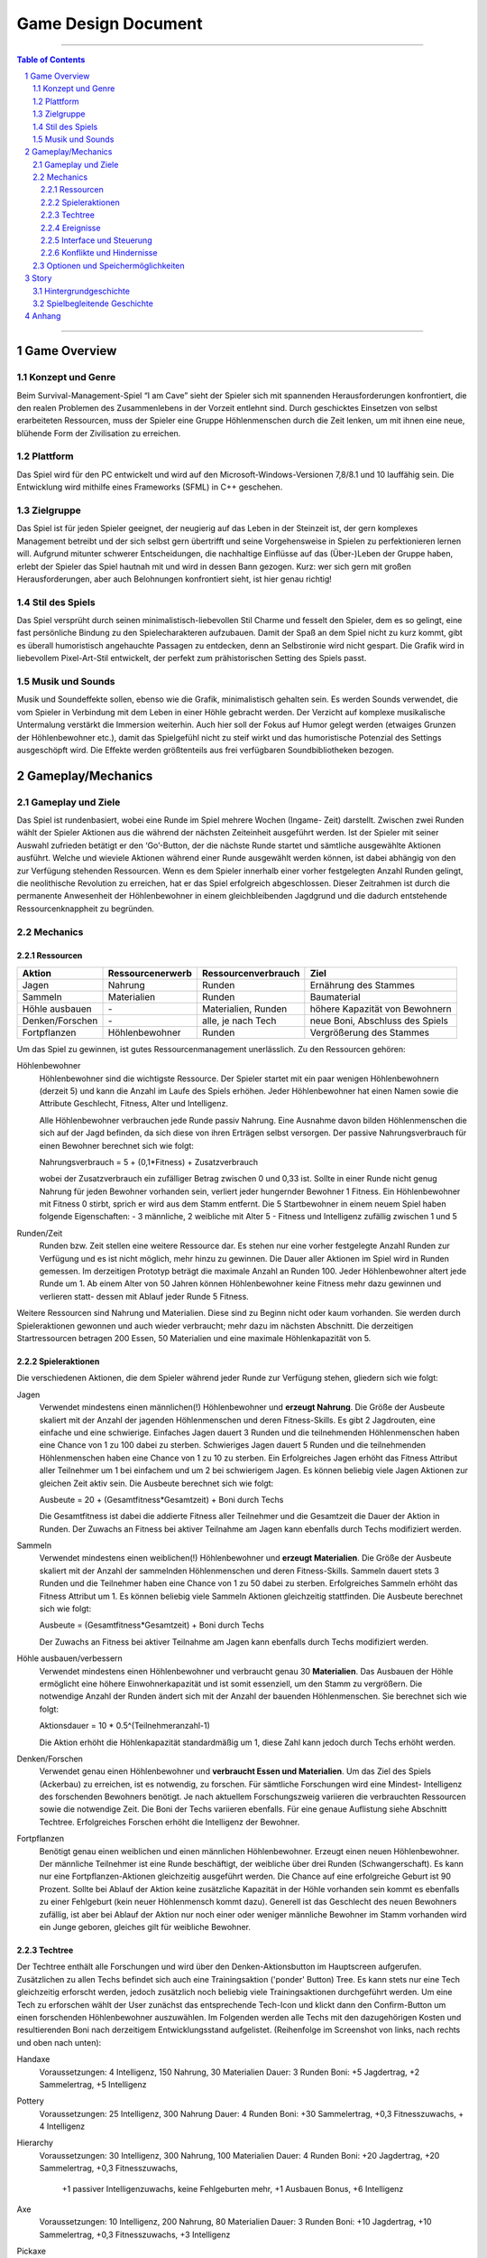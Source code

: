 .. _Game Design Document:

Game Design Document
====================

.. image:: img/iamcavelogo.png
    :align: center
    :alt: IAmCave logo

--------------------

.. sectnum::

.. contents:: Table of Contents

--------------------

Game Overview
-------------

Konzept und Genre
^^^^^^^^^^^^^^^^^

Beim Survival-Management-Spiel “I am Cave” sieht der Spieler sich mit spannenden
Herausforderungen konfrontiert, die den realen Problemen des Zusammenlebens in
der Vorzeit entlehnt sind. Durch geschicktes Einsetzen von selbst erarbeiteten
Ressourcen, muss der Spieler eine Gruppe Höhlenmenschen durch die Zeit lenken,
um mit ihnen eine neue, blühende Form der Zivilisation zu erreichen.

Plattform
^^^^^^^^^

Das Spiel wird für den PC entwickelt und wird auf den
Microsoft-Windows-Versionen 7,8/8.1 und 10 lauffähig sein. Die Entwicklung wird
mithilfe eines Frameworks (SFML) in C++ geschehen.

Zielgruppe
^^^^^^^^^^

Das Spiel ist für jeden Spieler geeignet, der neugierig auf das Leben in der
Steinzeit ist, der gern komplexes Management betreibt und der sich selbst gern
übertrifft und seine Vorgehensweise in Spielen zu perfektionieren lernen will.
Aufgrund mitunter schwerer Entscheidungen, die nachhaltige Einflüsse auf das
(Über-)Leben der Gruppe haben, erlebt der Spieler das Spiel hautnah mit und wird
in dessen Bann gezogen. Kurz: wer sich gern mit großen Herausforderungen, aber
auch Belohnungen konfrontiert sieht, ist hier genau richtig!

Stil des Spiels
^^^^^^^^^^^^^^^

Das Spiel versprüht durch seinen minimalistisch-liebevollen Stil Charme und
fesselt den Spieler, dem es so gelingt, eine fast persönliche Bindung zu den
Spielecharakteren aufzubauen. Damit der Spaß an dem Spiel nicht zu kurz kommt,
gibt es überall humoristisch angehauchte Passagen zu entdecken, denn an
Selbstironie wird nicht gespart. Die Grafik wird in liebevollem Pixel-Art-Stil
entwickelt, der perfekt zum prähistorischen Setting des Spiels passt.

Musik und Sounds
^^^^^^^^^^^^^^^^

Musik und Soundeffekte sollen, ebenso wie die Grafik, minimalistisch gehalten
sein. Es werden Sounds verwendet, die vom Spieler in Verbindung mit dem Leben in
einer Höhle gebracht werden. Der Verzicht auf komplexe musikalische Untermalung
verstärkt die Immersion weiterhin. Auch hier soll der Fokus auf Humor gelegt
werden (etwaiges Grunzen der Höhlenbewohner etc.), damit das Spielgefühl nicht
zu steif wirkt und das humoristische Potenzial des Settings ausgeschöpft wird.
Die Effekte werden größtenteils aus frei verfügbaren Soundbibliotheken bezogen.


Gameplay/Mechanics
------------------

Gameplay und Ziele
^^^^^^^^^^^^^^^^^^

Das Spiel ist rundenbasiert, wobei eine Runde im Spiel mehrere Wochen (Ingame-
Zeit) darstellt. Zwischen zwei Runden wählt der Spieler Aktionen aus die während
der nächsten Zeiteinheit ausgeführt werden. Ist der Spieler mit seiner Auswahl
zufrieden betätigt er den ‘Go’-Button, der die nächste Runde startet und
sämtliche ausgewählte Aktionen ausführt. Welche und wieviele Aktionen während
einer Runde ausgewählt werden können, ist dabei abhängig von den zur Verfügung
stehenden Ressourcen. Wenn es dem Spieler innerhalb einer vorher festgelegten
Anzahl Runden gelingt, die neolithische Revolution zu erreichen, hat er das
Spiel erfolgreich abgeschlossen. Dieser Zeitrahmen ist durch die permanente
Anwesenheit der Höhlenbewohner in einem gleichbleibenden Jagdgrund und die dadurch
entstehende Ressourcenknappheit zu begründen.


Mechanics
^^^^^^^^^

Ressourcen
~~~~~~~~~~

+-----------------+------------------+---------------------+---------------------------------+
| Aktion          | Ressourcenerwerb | Ressourcenverbrauch | Ziel                            |
+=================+=========+========+=====================+=================================+
| Jagen           | Nahrung          | Runden              | Ernährung des Stammes           |
+-----------------+------------------+---------------------+---------------------------------+
| Sammeln         | Materialien      | Runden              | Baumaterial                     |
+-----------------+------------------+---------------------+---------------------------------+
| Höhle ausbauen  | \-               | Materialien, Runden | höhere Kapazität von Bewohnern  |
+-----------------+------------------+---------------------+---------------------------------+
| Denken/Forschen | \-               | alle, je nach Tech  | neue Boni, Abschluss des Spiels |
+-----------------+------------------+---------------------+---------------------------------+
| Fortpflanzen    | Höhlenbewohner   | Runden              | Vergrößerung des Stammes        |
+-----------------+------------------+---------------------+---------------------------------+

Um das Spiel zu gewinnen, ist gutes Ressourcenmanagement unerlässlich. Zu den
Ressourcen gehören:

Höhlenbewohner
    Höhlenbewohner sind die wichtigste Ressource. Der Spieler startet mit ein paar
    wenigen Höhlenbewohnern (derzeit 5) und kann die Anzahl im Laufe des Spiels
    erhöhen. Jeder Höhlenbewohner hat einen Namen sowie die Attribute Geschlecht,
    Fitness, Alter und Intelligenz.

    Alle Höhlenbewohner verbrauchen jede Runde passiv Nahrung. Eine Ausnahme davon
    bilden Höhlenmenschen die sich auf der Jagd befinden, da sich diese von ihren
    Erträgen selbst versorgen. Der passive Nahrungsverbrauch für einen Bewohner
    berechnet sich wie folgt:

    Nahrungsverbrauch = 5 + (0,1*Fitness) + Zusatzverbrauch

    wobei der Zusatzverbrauch ein zufälliger Betrag zwischen 0 und 0,33 ist.
    Sollte in einer Runde nicht genug Nahrung für jeden Bewohner vorhanden sein,
    verliert jeder hungernder Bewohner 1 Fitness. Ein Höhlenbewohner mit
    Fitness 0 stirbt, sprich er wird aus dem Stamm entfernt.
    Die 5 Startbewohner in einem neuem Spiel haben folgende Eigenschaften:
    - 3 männliche, 2 weibliche mit Alter 5
    - Fitness und Intelligenz zufällig zwischen 1 und 5

Runden/Zeit
    Runden bzw. Zeit stellen eine weitere Ressource dar. Es stehen nur eine vorher
    festgelegte Anzahl Runden zur Verfügung und es ist nicht möglich, mehr hinzu zu
    gewinnen. Die Dauer aller Aktionen im Spiel wird in Runden gemessen.
    Im derzeitigen Prototyp beträgt die maximale Anzahl an Runden 100.
    Jeder Höhlenbewohner altert jede Runde um 1. Ab einem Alter von 50 Jahren
    können Höhlenbewohner keine Fitness mehr dazu gewinnen und verlieren statt-
    dessen mit Ablauf jeder Runde 5 Fitness.

Weitere Ressourcen sind Nahrung und Materialien. Diese sind zu Beginn nicht oder
kaum vorhanden. Sie werden durch Spieleraktionen gewonnen und auch wieder
verbraucht; mehr dazu im nächsten Abschnitt.
Die derzeitigen Startressourcen betragen 200 Essen, 50 Materialien und eine
maximale Höhlenkapazität von 5.

Spieleraktionen
~~~~~~~~~~~~~~~

Die verschiedenen Aktionen, die dem Spieler während jeder Runde zur Verfügung
stehen, gliedern sich wie folgt:

Jagen
    Verwendet mindestens einen männlichen(!) Höhlenbewohner und **erzeugt
    Nahrung**.  Die Größe der Ausbeute skaliert mit der Anzahl der jagenden
    Höhlenmenschen und deren Fitness-Skills. Es gibt 2 Jagdrouten, eine einfache
    und eine schwierige. Einfaches Jagen dauert 3 Runden und die teilnehmenden
    Höhlenmenschen haben eine Chance von 1 zu 100 dabei zu sterben. Schwieriges
    Jagen dauert 5 Runden und die teilnehmenden Höhlenmenschen haben eine Chance
    von 1 zu 10 zu sterben. Ein Erfolgreiches Jagen erhöht das Fitness Attribut
    aller Teilnehmer um 1 bei einfachem und um 2 bei schwierigem Jagen.
    Es können beliebig viele Jagen Aktionen zur gleichen Zeit aktiv sein.
    Die Ausbeute berechnet sich wie folgt:

    Ausbeute = 20 + (Gesamtfitness*Gesamtzeit) + Boni durch Techs

    Die Gesamtfitness ist dabei die addierte Fitness aller Teilnehmer und
    die Gesamtzeit die Dauer der Aktion in Runden. Der Zuwachs an Fitness bei
    aktiver Teilnahme am Jagen kann ebenfalls durch Techs modifiziert werden.

Sammeln
    Verwendet mindestens einen weiblichen(!) Höhlenbewohner und **erzeugt
    Materialien**. Die Größe der Ausbeute skaliert mit der Anzahl der sammelnden
    Höhlenmenschen und deren Fitness-Skills. Sammeln dauert stets 3 Runden und
    die Teilnehmer haben eine Chance von 1 zu 50 dabei zu sterben.
    Erfolgreiches Sammeln erhöht das Fitness Attribut um 1.
    Es können beliebig viele Sammeln Aktionen gleichzeitig stattfinden.
    Die Ausbeute berechnet sich wie folgt:

    Ausbeute = (Gesamtfitness*Gesamtzeit) + Boni durch Techs

    Der Zuwachs an Fitness bei aktiver Teilnahme am Jagen kann ebenfalls durch
    Techs modifiziert werden.

Höhle ausbauen/verbessern
   Verwendet mindestens einen Höhlenbewohner und verbraucht genau 30 **Materialien**.
   Das Ausbauen der Höhle ermöglicht eine höhere Einwohnerkapazität und ist somit
   essenziell, um den Stamm zu vergrößern. Die notwendige Anzahl der Runden
   ändert sich mit der Anzahl der bauenden Höhlenmenschen. Sie berechnet sich
   wie folgt:

   Aktionsdauer = 10 * 0.5^(Teilnehmeranzahl-1)

   Die Aktion erhöht die Höhlenkapazität standardmäßig um 1, diese Zahl kann
   jedoch durch Techs erhöht werden.

Denken/Forschen
   Verwendet genau einen Höhlenbewohner und **verbraucht Essen und
   Materialien**. Um das Ziel des Spiels (Ackerbau) zu erreichen, ist es
   notwendig, zu forschen. Für sämtliche Forschungen wird eine Mindest-
   Intelligenz des forschenden Bewohners benötigt. Je nach aktuellem
   Forschungszweig variieren die verbrauchten Ressourcen sowie die notwendige
   Zeit. Die Boni der Techs variieren ebenfalls. Für eine genaue Auflistung siehe
   Abschnitt Techtree. Erfolgreiches Forschen erhöht die Intelligenz der Bewohner.

Fortpflanzen
    Benötigt genau einen weiblichen und einen männlichen Höhlenbewohner. Erzeugt
    einen neuen Höhlenbewohner. Der männliche Teilnehmer ist eine Runde
    beschäftigt, der weibliche über drei Runden (Schwangerschaft). Es kann nur
    eine Fortpflanzen-Aktionen gleichzeitig ausgeführt werden. Die Chance auf
    eine erfolgreiche Geburt ist 90 Prozent. Sollte bei Ablauf der Aktion keine
    zusätzliche Kapazität in der Höhle vorhanden sein kommt es ebenfalls zu einer
    Fehlgeburt (kein neuer Höhlenmensch kommt dazu). Generell ist das Geschlecht
    des neuen Bewohners zufällig, ist aber bei Ablauf der Aktion nur noch einer
    oder weniger männliche Bewohner im Stamm vorhanden wird ein Junge geboren,
    gleiches gilt für weibliche Bewohner.

Techtree
~~~~~~~~

.. image:: img/techtree2.png
    :align: center
    :alt: Techtree

    Screenshot des aktuellen Ingame-Techtrees

Der Techtree enthält alle Forschungen und wird über den Denken-Aktionsbutton
im Hauptscreen aufgerufen. Zusätzlichen zu allen Techs befindet sich auch eine
Trainingsaktion ('ponder' Button) Tree. Es kann stets nur eine Tech gleichzeitig
erforscht werden, jedoch zusätzlich noch beliebig viele Trainingsaktionen
durchgeführt werden. Um eine Tech zu erforschen wählt der User zunächst das
entsprechende Tech-Icon und klickt dann den Confirm-Button um einen forschenden
Höhlenbewohner auszuwählen. Im Folgenden werden alle Techs mit den dazugehörigen Kosten
und resultierenden Boni nach derzeitigem Entwicklungsstand aufgelistet.
(Reihenfolge im Screenshot von links, nach rechts und oben nach unten):

Handaxe
    Voraussetzungen: 4 Intelligenz, 150 Nahrung, 30 Materialien
    Dauer: 3 Runden
    Boni: +5 Jagdertrag, +2 Sammelertrag, +5 Intelligenz

Pottery
    Voraussetzungen: 25 Intelligenz, 300 Nahrung
    Dauer: 4 Runden
    Boni: +30 Sammelertrag, +0,3 Fitnesszuwachs, + 4 Intelligenz

Hierarchy
    Voraussetzungen: 30 Intelligenz, 300 Nahrung, 100 Materialien
    Dauer: 4 Runden
    Boni: +20 Jagdertrag, +20 Sammelertrag, +0,3 Fitnesszuwachs,
          +1 passiver Intelligenzuwachs, keine Fehlgeburten mehr,
          +1 Ausbauen Bonus, +6 Intelligenz

Axe
    Voraussetzungen: 10 Intelligenz, 200 Nahrung, 80 Materialien
    Dauer: 3 Runden
    Boni: +10 Jagdertrag, +10 Sammelertrag, +0,3 Fitnesszuwachs, +3 Intelligenz

Pickaxe
    Voraussetzungen: 35 Intelligenz, 100 Nahrung, 150 Materialien
    Dauer: 3 Runden
    Boni: +30 Jagdertrag, +2 Höhle ausbauen Bonus, +7 Intelligenz

Spear
    Voraussetzungen: 20 Intelligenz, 250 Nahrung, 100 Materialien
    Dauer: 4 Runden
    Boni: +60 Jagdertrag, +0,4 Fitnesszuwachs, +3 Intelligenz

Plaiting
    Voraussetzungen: 15 Intelligenz, 150 Nahrung, 80 Materialien
    Dauer: 2 Runden
    Boni: +10 Jagdertrag, +1 passiver Intelligenzzuwachs, +3 Intelligenz

Archery
    Voraussetzungen: 35 Intelligenz, 200 Nahrung, 200 Materialien
    Dauer: 5 Runden
    Boni: +50 Jagdertrag, +0,8 Fitnesszuwachs, +10 Intelligenz

Wooden Fence
    Voraussetzungen: 50 Intelligenz, 500 Nahrung, 300 Materialien
    Dauer: 4 Runden
    Boni: +0,5 Fitnesszuwachs, +1 Höhle ausbauen Bonus, +5 Intelligenz

Basket
    Voraussetzungen: 30 Intelligenz, 300 Materialien
    Dauer: 2 Runden
    Boni: +40 Jagdertrag, +0,2 Fitnesszuwachs, +4 Intelligenz

Neolithic Revolution
    Voraussetzungen: 70 Intelligenz, 1000 Nahrung, 500 Materialien
    Dauer: 6 Runden
    Boni: Gewinn des Spiels!

Training/Ponder
    Voraussetzungen: keine
    Dauer : 1 Runde
    Boni: +2 Intelligenz

Weiterhin können bereits erforschte Techs auch Auslöser und/oder Voraussetzung
für zufällige Ereignisse sein, dazu mehr im nächsten Abschnitt.

Ereignisse
~~~~~~~~~~

Nach jeder Runde besteht die Chance, ein zufälliges Ereignis auszulösen.
Die Ereignisse erscheinen in der Textbox des Rundenendscreens.
Im folgenden sei ein Beispiel angeführt:

Ein Mitglied eines anderen Stammes erscheint in der Höhle und bietet dem Spieler
einen zufällig generierten Tauschhandel an (Ressource x gegen Ressource y). Der
Spieler hat die Wahl, den Vorschlag anzunehmen oder abzulehnen.

Interface und Steuerung
~~~~~~~~~~~~~~~~~~~~~~~

Das Spiel wird ausschließlich mit der Maus bedient. Die meiste Zeit über
befindet sich der Spieler in  der Auswahlübersicht zwischen den Runden (siehe Screenshot).
In dieser Ansicht werden innerhalb der Höhle die aktuellen Ressourcen
(Bewohner, Nahrung, Materialien) angezeigt. Zusätzliche werden diese durch grafische
Elemente (Bspw. Keulen für Nahrung) quantitativ visualisiert. Aktionen können ausgewählt werden, in
dem der Spieler mit der Maus auf die jeweiligen Buttons in der Höhle klickt.
Ein Beispiel für diese Anwendung wäre es, auf "Collect" oder "Hunt" zu klicken, um
daraufhin Bewohner zu selektieren, die an der Aktion teilnehmen sollen.
Alle aktiven Aktionen werden oben rechts in der Actionqueue anhand von Icons
angezeigt, aufsteigend geordnet nach verbleibender Dauer (von oben nach unten).
Durch Rechtsklicken auf einen Höhlenbewohner kann man sich seine Charakterwerte
(Fitness, Intelligenz, Alter) und seinen Namen ansehen.

.. image:: img/management2.png
    :align: center
    :alt: Management Screen

    Screenshot der aktuellen Ingame-Auswahlübersicht/Managementscreen

Ist man mit allen Aktionen zufrieden, betätigt man den Button für den Übergang
zur nächsten Runde unten rechts. Zu Beginn der nächsten Runde werden dem Spieler
die Ergebnisse der letzten Runde in einer Übersicht präsentiert. Weiterhin werden
in dieser Ansicht zufällige Ereignisse präsentiert.

.. image:: img/roundend.png
    :align: center
    :alt: Roundend Screen

    Screenshot des aktuellen Ingame-Rundenendscreens

Je nach Spielentwicklung und Ausbau der Höhle, wird die Höhle dem Spieler anders
präsentiert. Die in der Höhle vorhandenen Ressourcenhaufen skalieren mit der Anzahl der vorhandenen
Ressourcen (Steine für Materialien,  Keulen für Fleisch) und die Höhlenmalerei verändert sich
je nach Kapazität der Höhle.

Konflikte und Hindernisse
~~~~~~~~~~~~~~~~~~~~~~~~~

Die Herausforderung des Spiels besteht in dem erfolgreichen Balancieren aller
verfügbaren Ressourcen, um einen kontinuierlichen Fortschritt zu erzielen. Steht
zum Beispiel in einer Runde nicht genug Nahrung für alle Höhlenbewohner bereit,
werden einige Menschen Hunger leiden und nach mehreren Runden sogar sterben.
Sammelt man jedoch jede Runde nur Nahrung und vernachlässigt die Forschung oder
die Fortpflanzung, wird man niemals rechtzeitig das vorgegebene Spielziel
erreichen, bevor die maximale Rundenzahl erreicht ist. Zusätzlich sind die
verschieden ausgeprägten Talente der Bewohner sowie Ereignisse zu beachten.


Optionen und Speichermöglichkeiten
^^^^^^^^^^^^^^^^^^^^^^^^^^^^^^^^^^

Im Hauptmenü befinden sich folgende Optionen:
SPIEL STARTEN, SPIEL BEENDEN, EREIGNISSE AN/AUS

Das Spiel speichert selbstständig nach jeder Runde und bei jedem Start wird der
letzte Stand automatisch geladen. (noch nicht implementiert)


Story
-----

Hintergrundgeschichte
^^^^^^^^^^^^^^^^^^^^^

Die Geschichte von ‘I am Cave’ wird von realistischen, historischen Begebenheiten
getragen, welche sich durch das gesamte Spiel ziehen und dem Spieler die Urzeit
sowie die zu dieser Zeit aktuellen Probleme und Herausforderungen näherbringen.

Der Hauptfokus liegt hierbei auf einem einzelnen Stamm, welcher, angeführt von
dem Spieler, bestimmte, für diese Zeit relevante, Meilensteine erreichen soll,
um so den Schritt in die nächste Epoche der Menschheitsgeschichte zu absolvieren
und sein Überleben zu sichern.

Zeitlich gliedert sich das Spiel an das Ende der Altsteinzeit beziehungsweise
dem Beginn der Jungsteinzeit während des Pleistozän an (wir sprechen von ~12.000
v. Chr.), als die Menschheit im Rahmen der neolithischen Revolution sesshaft
wurde und begann, von Ackerbau und Viehzucht Gebrauch zu machen.

Spielbegleitende Geschichte
^^^^^^^^^^^^^^^^^^^^^^^^^^^

Umgesetzt wird die Story mit Pop-Up Textboxen, welche dem Spieler zu Anfang
einer jeden neuen Runde über Ereignisse und Auswertungen Bericht erstatten.

Ein primärer Aspekt der zu erzählenden Geschichte ist ein spannender und
sogleich humoristischer Stil. Da die Geschichte des Spiels ausschließlich in schriftlicher Form und
ohne Sprecher erfolgt, wird ein großer Wert auf die textliche Ausgestaltung
gelegt.

Pop-Up Fenster mit Storyelementen tauchen situationsbedingt auf: Nach der
erfolgreichen Erforschung einer Technologie in Form von humoristischen
Kommentaren oder reale Referenzen zu den jeweiligen Forschungen; bei
getriggerten Spielereignissen wie die Entdeckung eines benachbarten Stammes oder
einer nahegelegenen Tierherde.  Viele Ereignisse im Spiel werden nach einer
Spieleraktion, wie zum Beispiel einer Jagdtour, oder abhängig von der aktuellen
Runde getriggert.

Die Story wird generell spielbegleitend eingesetzt, was in diesem Fall heißt,
dass der Spieler in jedem erneuten Durchlauf seine eigene individualisierte
Story mit seinen Entscheidungen schreibt, welche sich auf den weiteren Verlauf
des Spiels auswirken.

Das Ende des Spiels wird mit dem endgültigen Vollenden der neolithischen
Revolution (Entdeckung des Ackerbaus) erreicht, da die Menschen zu dieser Zeit
beginnen, ihre Höhlen zu verlassen und ihre Standorte nach Fruchtbarkeit des
Bodens auswählen und das Szenario der Höhlenmenschen zu diesem Zeitpunkt endet.


Anhang
------

.. figure:: img/techtree.png
    :align: center
    :alt: Techtree

    Konzept Techtree zu Entwicklungsbeginn
